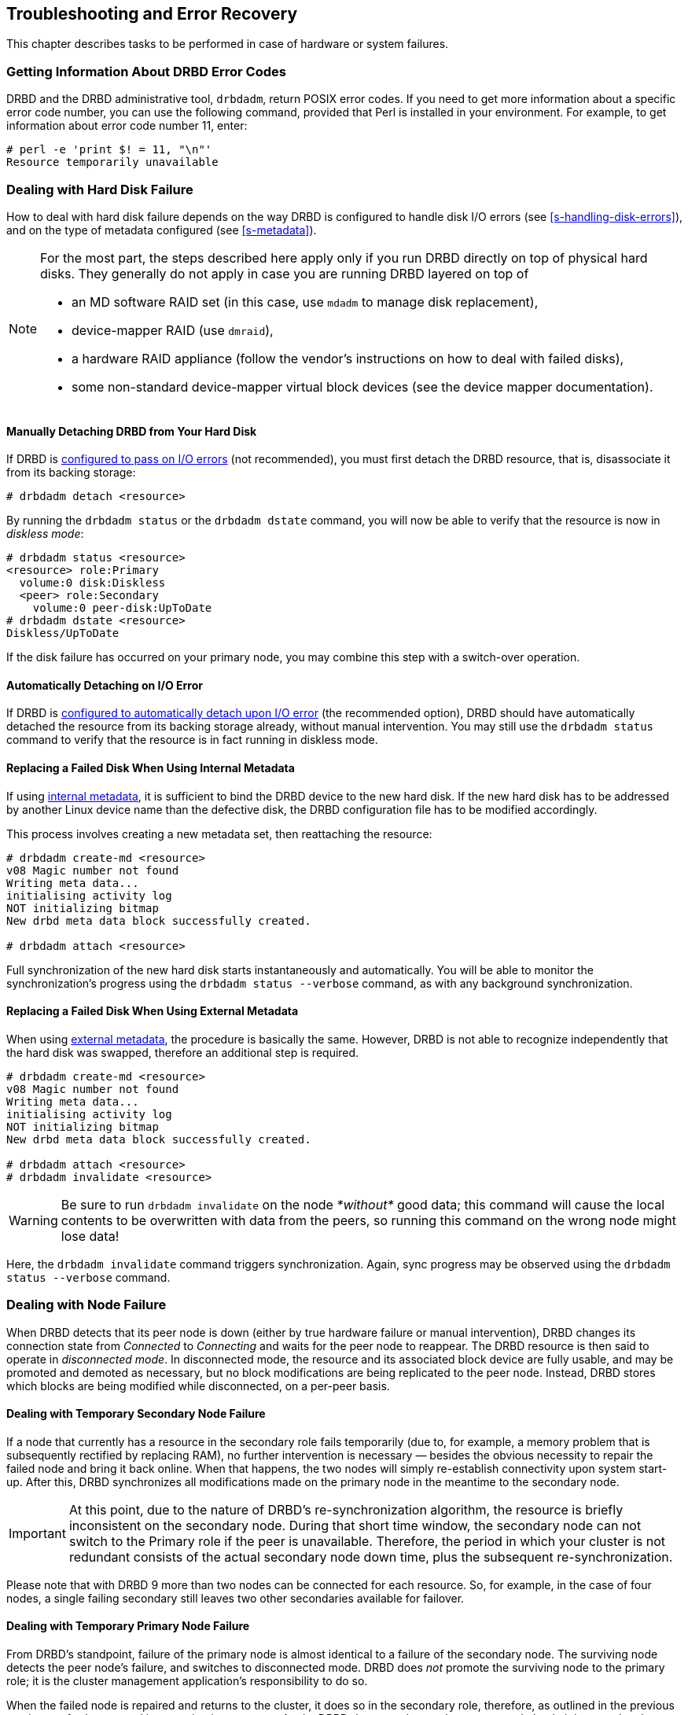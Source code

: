[[ch-troubleshooting]]
== Troubleshooting and Error Recovery

This chapter describes tasks to be performed in case of hardware
or system failures.

[[s-drbd-posix-error-numbers]]
=== Getting Information About DRBD Error Codes

DRBD and the DRBD administrative tool, `drbdadm`, return POSIX error codes. If you need to get
more information about a specific error code number, you can use the following command, provided
that Perl is installed in your environment. For example, to get information about error code
number 11, enter:

----
# perl -e 'print $! = 11, "\n"'
Resource temporarily unavailable
----

[[s-hard-drive-failure]]
=== Dealing with Hard Disk Failure

indexterm:[hard disk failure]indexterm:[disk failure]How to deal with hard
disk failure depends on the way DRBD is configured to handle disk I/O
errors (see <<s-handling-disk-errors>>), and on the type of metadata
configured (see <<s-metadata>>).

[NOTE]
====
For the most part, the steps described here apply only if you
run DRBD directly on top of physical hard disks. They generally do
not apply in case you are running DRBD layered on top of

* an MD software RAID set (in this case, use `mdadm` to manage disk
  replacement),
* device-mapper RAID (use `dmraid`),
* a hardware RAID appliance (follow the vendor's instructions on how
  to deal with failed disks),
* some non-standard device-mapper virtual block devices (see the
  device mapper documentation).
====

[[s-detach-hard-drive-manual]]
==== Manually Detaching DRBD from Your Hard Disk

indexterm:[drbdadm, detach]If DRBD is <<fp-io-error-pass-on,configured to pass
on I/O errors>> (not recommended), you must first detach the DRBD
resource, that is, disassociate it from its backing storage:

----
# drbdadm detach <resource>
----

By running the `drbdadm status` or the `drbdadm dstate` command, you will now be able to verify
that the resource is now in indexterm:[diskless
mode]indexterm:[diskless (disk state)]indexterm:[disk state, Diskless]_diskless
mode_:

----
# drbdadm status <resource>
<resource> role:Primary
  volume:0 disk:Diskless
  <peer> role:Secondary
    volume:0 peer-disk:UpToDate
# drbdadm dstate <resource>
Diskless/UpToDate
----

If the disk failure has occurred on your primary node, you may combine
this step with a switch-over operation.

[[s-detach-hard-drive-auto]]
==== Automatically Detaching on I/O Error

If DRBD is <<fp-io-error-detach,configured to automatically detach
upon I/O error>> (the recommended option), DRBD should have
automatically detached the resource from its backing storage already,
without manual intervention. You may still use the `drbdadm status`
command to verify that the resource is in fact running in diskless
mode.

[[s-replace-disk-internal-metadata]]
==== Replacing a Failed Disk When Using Internal Metadata

If using <<s-internal-meta-data,internal metadata>>, it is sufficient
to bind the DRBD device to the new hard disk. If the new hard disk has
to be addressed by another Linux device name than the defective disk,
the DRBD configuration file has to be modified accordingly.

This process involves creating a new metadata set, then reattaching
the resource: indexterm:[drbdadm, create-md]

----
# drbdadm create-md <resource>
v08 Magic number not found
Writing meta data...
initialising activity log
NOT initializing bitmap
New drbd meta data block successfully created.

# drbdadm attach <resource>
----

Full synchronization of the new hard disk starts instantaneously and
automatically. You will be able to monitor the synchronization's
progress using the `drbdadm status --verbose` command, as with any background synchronization.

[[s-replace-disk-external-metadata]]
==== Replacing a Failed Disk When Using External Metadata

When using <<s-external-meta-data,external metadata>>, the procedure
is basically the same. However, DRBD is not able to recognize
independently that the hard disk was swapped, therefore an additional step
is required.

----
# drbdadm create-md <resource>
v08 Magic number not found
Writing meta data...
initialising activity log
NOT initializing bitmap
New drbd meta data block successfully created.

# drbdadm attach <resource>
# drbdadm invalidate <resource>
----

WARNING: Be sure to run `drbdadm invalidate` on the node __*without*__ good data;
this command will cause the local contents to be overwritten with data from the
peers, so running this command on the wrong node might lose data!

Here, the `drbdadm invalidate` command triggers synchronization. Again,
sync progress may be observed using the `drbdadm status --verbose` command.

[[s-node-failure]]
=== Dealing with Node Failure

indexterm:[node failure]When DRBD detects that its peer node is down
(either by true hardware failure or manual intervention), DRBD changes
its connection state from _Connected_ to _Connecting_ and waits for
the peer node to reappear. The DRBD resource is then said to operate
in _disconnected mode_. In disconnected mode, the resource and its
associated block device are fully usable, and may be promoted and
demoted as necessary, but no block modifications are being replicated
to the peer node. Instead, DRBD stores which
blocks are being modified while disconnected, on a per-peer basis.

[[s-temp-node-failure-secondary]]
==== Dealing with Temporary Secondary Node Failure

indexterm:[node failure]If a node that currently has a resource in the
secondary role fails temporarily (due to, for example, a memory
problem that is subsequently rectified by replacing RAM), no further
intervention is necessary — besides the obvious necessity to repair
the failed node and bring it back online. When that happens, the two
nodes will simply re-establish connectivity upon system
start-up. After this, DRBD synchronizes all modifications made on the
primary node in the meantime to the secondary node.

IMPORTANT: At this point, due to the nature of DRBD's
re-synchronization algorithm, the resource is briefly inconsistent on
the secondary node. During that short time window, the secondary node
can not switch to the Primary role if the peer is unavailable. Therefore,
the period in which your cluster is not redundant consists of the
actual secondary node down time, plus the subsequent
re-synchronization.

Please note that with DRBD 9 more than two nodes can be connected for each
resource. So, for example, in the case of four nodes, a single failing secondary still leaves two other
secondaries available for failover.

[[s-temp-node-failure-primary]]
==== Dealing with Temporary Primary Node Failure

indexterm:[node failure]From DRBD's standpoint, failure of the primary
node is almost identical to a failure of the secondary node. The
surviving node detects the peer node's failure, and switches to
disconnected mode. DRBD does _not_ promote the surviving node to the
primary role; it is the cluster management application's
responsibility to do so.

When the failed node is repaired and returns to the cluster, it does
so in the secondary role, therefore, as outlined in the previous section,
no further manual intervention is necessary. Again, DRBD does not
change the resource role back, it is up to the cluster manager to do
so (if so configured).

DRBD ensures block device consistency in case of a primary node
failure by way of a special mechanism. For a detailed discussion,
refer to <<s-activity-log>>.

[[s-perm-node-failure]]
==== Dealing with Permanent Node Failure

indexterm:[node failure]If a node suffers an unrecoverable problem or
permanent destruction, you must follow the following steps:

* Replace the failed hardware with one with similar performance and
  disk capacity.
+
NOTE: Replacing a failed node with one with worse performance
characteristics is possible, but not recommended. Replacing a failed
node with one with less disk capacity is not supported, and will cause
DRBD to refuse to connect to the replaced nodefootnote:[It couldn't replicate
the data, anyway!].

* Install the base system and applications.
* Install DRBD and copy `/etc/drbd.conf` and all of `/etc/drbd.d/`
  from one of the surviving nodes.
* Follow the steps outlined in <<ch-configure>>, but stop short
  of <<s-initial-full-sync>>.

Manually starting a full device synchronization is not necessary at
this point. The synchronization will commence automatically upon connection to the
surviving primary or secondary node(s), or both.

[[s-resolve-split-brain]]
=== Manual Split Brain Recovery

indexterm:[split brain]DRBD detects split brain at the time
connectivity becomes available again and the peer nodes exchange the
initial DRBD protocol handshake. If DRBD detects that both nodes are
(or were at some point, while disconnected) in the primary role, it
immediately tears down the replication connection. The tell-tale sign
of this is a message like the following appearing in the system log:

----
Split-Brain detected, dropping connection!
----

After split brain has been detected, one node will always have the
resource in a indexterm:[StandAlone (connection
state)]indexterm:[connection state]_StandAlone_ connection state. The
other might either also be in the _StandAlone_ state (if both nodes
detected the split brain simultaneously), or in
indexterm:[Connecting (connection state)] indexterm:[connection
state]_Connecting_ (if the peer tore down the connection before the
other node had a chance to detect split brain).

At this point, unless you configured DRBD to automatically recover
from split brain, you must manually intervene by selecting one node
whose modifications will be discarded (this node is referred to as the
indexterm:[split brain]_split brain victim_). This intervention is
made with the following commands:

/////////////////
[NOTE]
===========================
The split brain victim needs to be in the connection state of
_StandAlone_ or the following commands will return an error.
You can ensure it is standalone by issuing:

----
# drbdadm disconnect <resource>
----
===========================
/////////////////


----
# drbdadm disconnect <resource>
# drbdadm secondary <resource>
# drbdadm connect --discard-my-data <resource>
----

On the other node (the indexterm:[split brain]_split brain survivor_),
if its connection state is also _StandAlone_, you would enter:

----
# drbdadm disconnect <resource>
# drbdadm connect <resource>
----

You may omit this step if the node is already in the
_Connecting_ state; it will then reconnect automatically.

Upon connection, your split brain victim immediately changes its
connection state to _SyncTarget_, and gets its modifications
overwritten by the other node(s).

NOTE: The split brain victim is not subjected to a full device
synchronization. Instead, it has its local modifications rolled back,
and any modifications made on the split brain survivor(s) propagate to
the victim.

After re-synchronization has completed, the split brain is considered
resolved and the nodes form a fully consistent, redundant
replicated storage system again.

[[s-force-secondary]]
=== Recovering a Primary Node that Lost Quorum

IMPORTANT: The following instructions apply to cases where the DRBD on-loss-of-quorum action has
been set to suspend I/O operations. In cases where the action has been set to generate I/O
errors, the instructions are unnecessary.

The DRBD administration tool, `drbdadm`, includes a force secondary option, `secondary --force`.
If DRBD quorum was configured to suspend DRBD resource I/O operations upon loss of quorum, the
force secondary option will allow you to gracefully recover the node that lost quorum and
reintegrate it with the other nodes.

Requirements:

- DRBD version 9.1.7 or newer

- `drbd-utils` version 9.21 or newer

You can use the command `drbdadm secondary --force <all|resource_name>` to demote a primary node to secondary, in cases where you are trying to recover a primary node that lost quorum. The argument to this command can be either a single DRBD resource name or `all` to demote the node to a secondary role for all its DRBD resources.

By using this command on the primary node that lost quorum with suspended I/O operations, all
the suspended I/O requests and newly submitted I/O requests will terminate with I/O errors. You
can then usually unmount the file system and reconnect the node to the other nodes in your cluster. An edge
case is a file system opener that does not do any I/O and just idles around. Such processes need to be removed
manually before unmounting will succeed or with the help of external tools such as `fuser -k`, or the OCF file
system resource agent in clustered setups.

Along with the DRBD administration tool's force secondary option, you can also add the
`on-suspended-primary-outdated` option to a DRBD resource configuration file and set it to the
keyword value `force-secondary`. You will also need to add the resource role conflict
(`rr-conflict`) option to the DRBD resource configuration file's `net` section, and set it to
`retry-connect`. This enables DRBD to automatically recover a primary node that loses quorum
with suspended I/O operations. With these options configured, when such a node connects to a
cluster partition that has a more recent data set, DRBD automatically demotes the primary node
that lost quorum and has suspended I/O operations.  Additional configurations, for example in a
`handlers` section of the resource configuration file, as well as additional configurations
within a cluster manager, may also be necessary to complete a fully automatic recovery setup.

Settings within a DRBD resource configuration file's `options` section that cover this scenario
could look like this:

----
resource <resource_name> {
net {
	rr-conflict retry-connect;
[...]
}

options {
	quorum majority; # or explicit value
	on-no-quorum suspend-io;
	on-no-data-accessible suspend-io;
	on-suspended-primary-outdated force-secondary;
[...]
}
[...]
}
----

